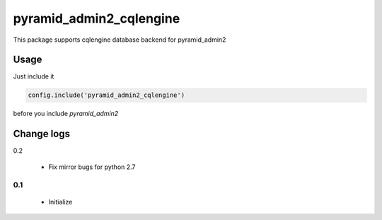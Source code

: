 ========================
pyramid_admin2_cqlengine
========================

This package supports cqlengine database backend for pyramid_admin2


Usage
=====

Just include it

.. code:: python

    config.include('pyramid_admin2_cqlengine')

before you include `pyramid_admin2`


Change logs
===========

0.2

  * Fix mirror bugs for python 2.7

0.1
---

  * Initialize